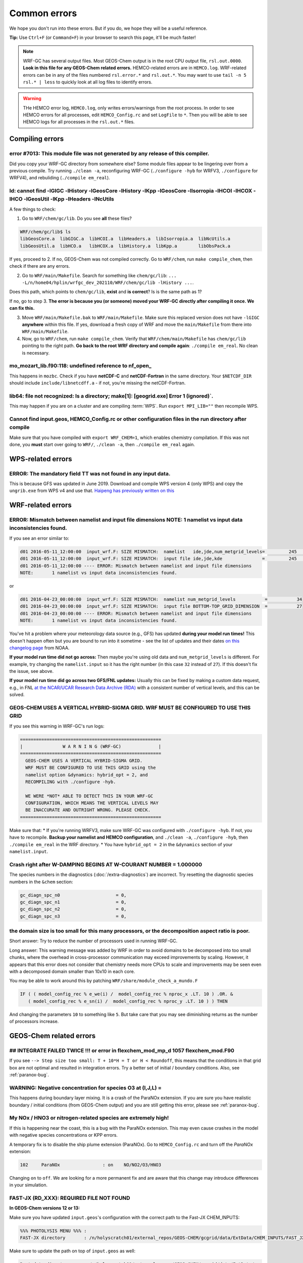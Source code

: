 Common errors
==============

We hope you don't run into these errors. But if you do, we hope they will be a useful reference.

**Tip:** Use ``Ctrl+F`` (or ``Command+F``) in your browser to search this page, it'll be much faster!

.. note::
  WRF-GC has several output files. Most GEOS-Chem output is in the root CPU output file, ``rsl.out.0000``. **Look in this file for any GEOS-Chem related errors.** HEMCO-related errors are in ``HEMCO.log``. WRF-related errors can be in any of the files numbered ``rsl.error.*`` and ``rsl.out.*``. You may want to use ``tail -n 5 rsl.* | less`` to quickly look at all log files to identify errors.

.. warning::
  THe HEMCO error log, ``HEMCO.log``, only writes errors/warnings from the root process. In order to see HEMCO errors for all processes, edit ``HEMCO_Config.rc`` and set ``LogFile`` to ``*``. Then you will be able to see HEMCO logs for all processes in the ``rsl.out.*`` files.

Compiling errors
-----------------

error #7013: This module file was not generated by any release of this compiler.
^^^^^^^^^^^^^^^^^^^^^^^^^^^^^^^^^^^^^^^^^^^^^^^^^^^^^^^^^^^^^^^^^^^^^^^^^^^^^^^^

Did you copy your WRF-GC directory from somewhere else? Some module files appear to be lingering over from a previous compile. Try running ``./clean -a``, reconfiguring WRF-GC (``./configure -hyb`` for WRFV3, ``./configure`` for WRFV4), and rebuliding (``./compile em_real``).

ld: cannot find -lGIGC -lHistory -lGeosCore -lHistory -lKpp -lGeosCore -lIsorropia -lHCOI -lHCOX -lHCO -lGeosUtil -lKpp -lHeaders -lNcUtils
^^^^^^^^^^^^^^^^^^^^^^^^^^^^^^^^^^^^^^^^^^^^^^^^^^^^^^^^^^^^^^^^^^^^^^^^^^^^^^^^^^^^^^^^^^^^^^^^^^^^^^^^^^^^^^^^^^^^^^^^^^^^^^^^^^^^^^^^^^^^^^

A few things to check:

1. Go to ``WRF/chem/gc/lib``. Do you see **all** these files?

.. code-block::

  WRF/chem/gc/lib$ ls
  libGeosCore.a  libGIGC.a  libHCOI.a  libHeaders.a  libIsorropia.a  libNcUtils.a
  libGeosUtil.a  libHCO.a   libHCOX.a  libHistory.a  libKpp.a        libObsPack.a

If yes, proceed to 2. If no, GEOS-Chem was not compiled correctly. Go to ``WRF/chem``, run ``make compile_chem``, then check if there are any errors.

2. Go to ``WRF/main/Makefile``. Search for something like ``chem/gc/lib``: ``... -L/n/home04/hplin/wrfgc_dev_202110/WRF/chem/gc/lib -lHistory ...``.

Does this path, which points to ``chem/gc/lib``, **exist** and **is correct**? Is is the same path as 1?

If no, go to step 3. **The error is because you (or someone) moved your WRF-GC directly after compiling it once. We can fix this.**

3. Move ``WRF/main/Makefile.bak`` to ``WRF/main/Makefile``. Make sure this replaced version does not have ``-lGIGC`` **anywhere** within this file. If yes, download a fresh copy of WRF and move the ``main/Makefile`` from there into ``WRF/main/Makefile``.

4. Now, go to ``WRF/chem``, run ``make compile_chem``. Verify that ``WRF/chem/main/Makefile`` has ``chem/gc/lib`` pointing to the right path. **Go back to the root WRF directory and compile again**: ``./compile em_real``. No clean is necessary.

mo_mozart_lib.f90:118: undefined reference to nf_open_
^^^^^^^^^^^^^^^^^^^^^^^^^^^^^^^^^^^^^^^^^^^^^^^^^^^^^^^^^

This happens in ``mozbc``. Check if you have **netCDF-C** and **netCDF-Fortran** in the same directory. Your ``$NETCDF_DIR`` should include ``include/libnetcdff.a`` - if not, you're missing the netCDF-Fortran.

lib64: file not recognized: Is a directory; make[1]: [geogrid.exe] Error 1 (ignored)`.
^^^^^^^^^^^^^^^^^^^^^^^^^^^^^^^^^^^^^^^^^^^^^^^^^^^^^^^^^^^^^^^^^^^^^^^^^^^^^^^^^^^^^^

This may happen if you are on a cluster and are compiling :term:`WPS`. Run ``export MPI_LIB=""`` then recompile WPS.

Cannot find input.geos, HEMCO_Config.rc or other configuration files in the run directory after compile
^^^^^^^^^^^^^^^^^^^^^^^^^^^^^^^^^^^^^^^^^^^^^^^^^^^^^^^^^^^^^^^^^^^^^^^^^^^^^^^^^^^^^^^^^^^^^^^^^^^^^^^^^

Make sure that you have compiled with ``export WRF_CHEM=1``, which enables chemistry compilation. If this was not done, you **must** start over going to ``WRF/``, ``./clean -a``, then ``./compile em_real`` again.

WPS-related errors
-------------------

ERROR: The mandatory field TT was not found in any input data.
^^^^^^^^^^^^^^^^^^^^^^^^^^^^^^^^^^^^^^^^^^^^^^^^^^^^^^^^^^^^^^^

This is because GFS was updated in June 2019. Download and compile WPS version 4 (only WPS) and copy the ``ungrib.exe`` from WPS v4 and use that. `Haipeng has previously written on this <https://jimmielin.me/2019/wrf-3x-gfs-ungrib-error/>`_

WRF-related errors
------------------

ERROR: Mismatch between namelist and input file dimensions NOTE:       1 namelist vs input data inconsistencies found.
^^^^^^^^^^^^^^^^^^^^^^^^^^^^^^^^^^^^^^^^^^^^^^^^^^^^^^^^^^^^^^^^^^^^^^^^^^^^^^^^^^^^^^^^^^^^^^^^^^^^^^^^^^^^^^^^^^^^^^^^

If you see an error similar to:

.. code-block::

  d01 2016-05-11_12:00:00  input_wrf.F: SIZE MISMATCH:  namelist   ide,jde,num_metgrid_levels=         245         181          27
  d01 2016-05-11_12:00:00  input_wrf.F: SIZE MISMATCH:  input file ide,jde,kde               =         245         181          32
  d01 2016-05-11_12:00:00 ---- ERROR: Mismatch between namelist and input file dimensions
  NOTE:       1 namelist vs input data inconsistencies found.

or

.. code-block::

  d01 2016-04-23_00:00:00  input_wrf.F: SIZE MISMATCH:  namelist num_metgrid_levels           =           34
  d01 2016-04-23_00:00:00  input_wrf.F: SIZE MISMATCH:  input file BOTTOM-TOP_GRID_DIMENSION  =           27
  d01 2016-04-23_00:00:00 ---- ERROR: Mismatch between namelist and input file dimensions
  NOTE:       1 namelist vs input data inconsistencies found.

You've hit a problem where your meteorology data source (e.g., GFS) has updated **during your model run times!** This doesn't happen often but you are bound to run into it sometime - see the list of updates and their dates `on this changelog page <https://www.nco.ncep.noaa.gov/pmb/changes/>`_ from NOAA.

**If your model run time did not go across:** Then maybe you're using old data and ``num_metgrid_levels`` is different. For example, try changing the ``namelist.input`` so it has the right number (in this case ``32`` instead of ``27``). If this doesn't fix the issue, see above.

**If your model run time did go across two GFS/FNL updates:** Usually this can be fixed by making a custom data request, e.g., in FNL `at the NCAR/UCAR Research Data Archive (RDA) <https://rda.ucar.edu/datasets/ds083.2/index.html#!access>`__ with a consistent number of vertical levels, and this can be solved.

GEOS-CHEM USES A VERTICAL HYBRID-SIGMA GRID. WRF MUST BE CONFIGURED TO USE THIS GRID
^^^^^^^^^^^^^^^^^^^^^^^^^^^^^^^^^^^^^^^^^^^^^^^^^^^^^^^^^^^^^^^^^^^^^^^^^^^^^^^^^^^^^

If you see this warning in WRF-GC's run logs:

.. code-block::

   =====================================================
   |               W A R N I N G (WRF-GC)              |
   =====================================================
     GEOS-CHEM USES A VERTICAL HYBRID-SIGMA GRID.
     WRF MUST BE CONFIGURED TO USE THIS GRID using the
     namelist option &dynamics: hybrid_opt = 2, and
     RECOMPILING with ./configure -hyb.

     WE WERE *NOT* ABLE TO DETECT THIS IN YOUR WRF-GC
     CONFIGURATION, WHICH MEANS THE VERTICAL LEVELS MAY
     BE INACCURATE AND OUTRIGHT WRONG. PLEASE CHECK.
   =====================================================

Make sure that:
* If you're running WRFV3, make sure WRF-GC was configured with ``./configure -hyb``. If not, you have to recompile. **Backup your namelist and HEMCO configuration**, and ``./clean -a``, ``./configure -hyb``, then ``./compile em_real`` in the WRF directory.
* You have ``hybrid_opt = 2`` in the ``&dynamics`` section of your ``namelist.input``.

Crash right after W-DAMPING  BEGINS AT W-COURANT NUMBER =    1.000000
^^^^^^^^^^^^^^^^^^^^^^^^^^^^^^^^^^^^^^^^^^^^^^^^^^^^^^^^^^^^^^^^^^^^^^

The species numbers in the diagnostics (:doc:`/extra-diagnostics`) are incorrect. Try resetting the diagnostic species numbers in the ``&chem`` section:

.. code-block::

   gc_diagn_spc_n0                     = 0,
   gc_diagn_spc_n1                     = 0,
   gc_diagn_spc_n2                     = 0,
   gc_diagn_spc_n3                     = 0,

the domain size is too small for this many processors, or the decomposition aspect ratio is poor.
^^^^^^^^^^^^^^^^^^^^^^^^^^^^^^^^^^^^^^^^^^^^^^^^^^^^^^^^^^^^^^^^^^^^^^^^^^^^^^^^^^^^^^^^^^^^^^^^^

Short answer: Try to reduce the number of processors used in running WRF-GC.

Long answer: This warning message was added by WRF in order to avoid domains to be decomposed into too small chunks, where the overhead in cross-processor communication may exceed improvements by scaling. However, it appears that this error does not consider that chemistry needs more CPUs to scale and improvements may be seen even with a decomposed domain smaller than 10x10 in each core.

You may be able to work around this by patching ``WRF/share/module_check_a_mundo.F``

.. code-block::

   IF ( ( model_config_rec % e_we(i) /  model_config_rec % nproc_x .LT. 10 ) .OR. &
      ( model_config_rec % e_sn(i) /  model_config_rec % nproc_y .LT. 10 ) ) THEN

And changing the parameters ``10`` to something like ``5``. But take care that you may see diminishing returns as the number of processors increase.


GEOS-Chem related errors
------------------------

## INTEGRATE FAILED TWICE !!! or error in flexchem_mod_mp_d        1057  flexchem_mod.F90
^^^^^^^^^^^^^^^^^^^^^^^^^^^^^^^^^^^^^^^^^^^^^^^^^^^^^^^^^^^^^^^^^^^^^^^^^^^^^^^^^^^^^^^^^^

If you see ``--> Step size too small: T + 10*H = T or H < Roundoff``, this means that the conditions in that grid box are not optimal and resulted in integration errors. Try a better set of initial / boundary conditions. Also, see :ref:`paranox-bug`.

WARNING: Negative concentration for species O3 at (I,J,L) =
^^^^^^^^^^^^^^^^^^^^^^^^^^^^^^^^^^^^^^^^^^^^^^^^^^^^^^^^^^^^

This happens during boundary layer mixing. It is a crash of the ParaNOx extension. If you are sure you have realistic boundary / initial conditions (from GEOS-Chem output) and you are still getting this error, please see :ref:`paranox-bug`.

.. _paranox-bug:

My NOx / HNO3 or nitrogen-related species are extremely high!
^^^^^^^^^^^^^^^^^^^^^^^^^^^^^^^^^^^^^^^^^^^^^^^^^^^^^^^^^^^^^^

If this is happening near the coast, this is a bug with the ParaNOx extension. This may even cause crashes in the model with negative species concentrations or KPP errors.

A temporary fix is to disable the ship plume extension (ParaNOx). Go to ``HEMCO_Config.rc`` and turn off the `ParaNOx` extension:

.. code-block::

    102     ParaNOx                : on    NO/NO2/O3/HNO3

Changing ``on`` to ``off``. We are looking for a more permanent fix and are aware that this change may introduce differences in your simulation.

FAST-JX (RD_XXX): REQUIRED FILE NOT FOUND
^^^^^^^^^^^^^^^^^^^^^^^^^^^^^^^^^^^^^^^^^^

**In GEOS-Chem versions 12 or 13:**

Make sure you have updated ``input.geos``'s configuration with the correct path to the Fast-JX CHEM_INPUTS:

.. code-block::

  %%% PHOTOLYSIS MENU %%% :
  FAST-JX directory       : /n/holyscratch01/external_repos/GEOS-CHEM/gcgrid/data/ExtData/CHEM_INPUTS/FAST_JX/v2019-10/

Make sure to update the path on top of ``input.geos`` as well:

.. code-block::

  Root data directory     : /n/holyscratch01/external_repos/GEOS-CHEM/gcgrid/data/ExtData/

**In GEOS-Chem version 14 and above:**

Make sure you have updated ``geoschem_config.yml``'s configuration with the correct path to ``CHEM_INPUTS``: there are three locations to update.

.. code-block::

  root_data_dir: /n/holyscratch01/external_repos/GEOS-CHEM/gcgrid/data/ExtData
  chem_inputs_dir: /n/holyscratch01/external_repos/GEOS-CHEM/gcgrid/data/ExtData/CHEM_INPUTS/

  ...

  photolysis:
    input_dir: /n/holyscratch01/external_repos/GEOS-CHEM/gcgrid/data/ExtData/CHEM_INPUTS/FAST_JX/v2021-10/

Data can be obtained from `GEOS-Chem input data <https://sites.wustl.edu/acag/geos-chem/geos-chem-input-data/>`__ at WUSTL.

HEMCO related errors
--------------------

HEMCO ERROR: Invalid time index in (file)
^^^^^^^^^^^^^^^^^^^^^^^^^^^^^^^^^^^^^^^^^^

Check the file that it is pointing to. There are a few likely reasons:

* The file was corrupted / not fully downloaded. Try opening it with ``ncview`` and checking!
* This inventory does not have the appropriate file for this date/time.

If (and only if) you have daily updating emissions data stored in monthly files and you are getting this error at the last day of the month, you are being affected `by this bug <https://github.com/geoschem/HEMCO/issues/141>`_. There is a temporary fix for WRF-GC available, contact Haipeng Lin for details.

.. _hco-run-error:

GEOS-Chem ERROR: Error encountered in "HCO_Run"! -> at HCOI_GC_Run (in module GeosCore/hcoi_gc_main_mod.F90)
^^^^^^^^^^^^^^^^^^^^^^^^^^^^^^^^^^^^^^^^^^^^^^^^^^^^^^^^^^^^^^^^^^^^^^^^^^^^^^^^^^^^^^^^^^^^^^^^^^^^^^^^^^^^^

This is a HEMCO error. Check ``HEMCO.log``. If nothing is there, change ``LogFile`` to ``*`` in ``HEMCO_Config.rc``, and check **all** ``rsl.out.*`` files after re-running the model.

You are generally looking for something that looks like this:

.. code-block::

    HEMCO ERROR: Cannot find file for current simulation time:
    /ExtData/HEMCO/OFFLINE_BIOVOC/v2019-10/0.5x0.625/2015/08/biovoc_05.20150820.nc
      - Cannot get field BIOGENIC_ACET. Please check file name and time (incl. time
     range flag) in the config. file

    HEMCO ERROR: Error encountered in routine HCOIO_Read!

    HEMCO ERROR: Error in HCOIO_DATAREAD called from HEMCO ReadList_Fill: BIOGENIC
     _ACET
     --> LOCATION: ReadList_Fill (HCO_ReadList_Mod.F90)

    HEMCO ERROR: Error in ReadList_Fill (4) called from HEMCO ReadList_Read
     --> LOCATION: ReadList_Read (HCO_ReadList_Mod.F90)
     Error in ReadList_Read called from hco_run
    ===============================================================================
    GEOS-Chem ERROR: Error encountered in "HCO_Run"!
     -> at HCOI_GC_Run (in module GeosCore/hco_interface_gc_mod.F90)

    THIS ERROR ORIGINATED IN HEMCO!  Please check the HEMCO log file for
    additional error messages!
    ===============================================================================

**This may be much, much further up than the error about the subscripts and may even be in a different file.** Always look through all the log files.

mozbc related errors
---------------------

mo_wrfchem_lib.o: ... undefined reference to nf_open_ / nf_inq_varid_ / nf_get_vara_real_  / nf_close_ / nf_def_var_
^^^^^^^^^^^^^^^^^^^^^^^^^^^^^^^^^^^^^^^^^^^^^^^^^^^^^^^^^^^^^^^^^^^^^^^^^^^^^^^^^^^^^^^^^^^^^^^^^^^^^^^^^^^^^^^^^^^^^

This error when compiling ``mozbc`` is usually because the path to netCDF library, ``NETCDF_DIR``, is incorrect.

Make sure that your ``NETCDF_DIR`` is set to the root directory of your netCDF installation, where under ``$NETCDF_DIR/lib`` you can find the appropriate netCDF library (``libnetcdff.so``).

chk_moz_vars: could not find ..._VMR_inst
^^^^^^^^^^^^^^^^^^^^^^^^^^^^^^^^^^^^^^^^^^

This error is because the input netCDF file (outputs from GEOS-Chem) to create initial/boundary conditions does not have the aforementioned species. This may be because you are using outputs from an older GEOS-Chem version (e.g., 12.8.3) to feed initial/boundary conditions for a newer WRF-GC version (e.g., 14.0.0).

To solve this, simply go to the ``.inp`` file used for ``mozbc`` and remove the relevant line to ignore this species. e.g., for the error "chk_moz_vars: could not find NAP_VMR_inst", the ``NAP`` species can be removed:

.. code-block::

    ...

        'n2o5 -> N2O5',
        'nap -> NAP',
        'nh3 -> NH3',

        ...

Remove the line corresponding to the problematic species.


Red herrings
-------------
If you see anything on this list, this is not the root cause - **this means that there's an error somewhere else!** Always check other log files (``rsl.*``) and also further upstream in the error files first.

HEMCO ERROR: MaxNest too low, cannot enter GET_TIMEIDX (hco_read_std_mod.F90)
^^^^^^^^^^^^^^^^^^^^^^^^^^^^^^^^^^^^^^^^^^^^^^^^^^^^^^^^^^^^^^^^^^^^^^^^^^^^^^

Any kind of error that says ``HEMCO ERROR: MaxNest too low`` means that there is an error somewhere above, in ``HEMCO.log``. Check further! See :ref:`hco-run-error`.

forrtl: severe (408): fort: (2): Subscript #1 of the array LOC has value 11 which is greater than the upper bound of 10
^^^^^^^^^^^^^^^^^^^^^^^^^^^^^^^^^^^^^^^^^^^^^^^^^^^^^^^^^^^^^^^^^^^^^^^^^^^^^^^^^^^^^^^^^^^^^^^^^^^^^^^^^^^^^^^^^^^^^^^^

This means that there is an error in ``HEMCO.log`` - check the HEMCO log instead! Maybe inventories are missing, etc. Also, see :ref:`hco-run-error`.

forrtl: severe (408): fort: (2): Subscript #1 of the array ZPJ has value 1 which is greater than the upper bound of -1
^^^^^^^^^^^^^^^^^^^^^^^^^^^^^^^^^^^^^^^^^^^^^^^^^^^^^^^^^^^^^^^^^^^^^^^^^^^^^^^^^^^^^^^^^^^^^^^^^^^^^^^^^^^^^^^^^^^^^^^^

Same! Check `rsl.error.` files for **another error** - it may be hundreds of lines above (searching for ``GEOS-Chem ERROR:`` or ``REQUIRED FILE NOT FOUND`` helps).

It may be helpful to first check this: :ref:`FAST-JX (RD_XXX): REQUIRED FILE NOT FOUND` to make sure your ``input.geos`` paths are correct.

This error indicates that another error occurred somewhere upstream.

forrtl: error (78): process killed (SIGTERM)
^^^^^^^^^^^^^^^^^^^^^^^^^^^^^^^^^^^^^^^^^^^^

Check if your system has enough memory. Also, check ``rsl.out.0000`` -- this is usually an error within GEOS-Chem.

forrtl: severe (174): SIGSEGV, segmentation fault occurred
^^^^^^^^^^^^^^^^^^^^^^^^^^^^^^^^^^^^^^^^^^^^^^^^^^^^^^^^^^

Check if your system has enough memory and try to run with ``ulimit -c unlimited``, ``ulimit -s unlimited``.

This may also mean there is an error somewhere else upstream. Look further below for a "stack trace", e.g.,

.. code-block::

  forrtl: severe (174): SIGSEGV, segmentation fault occurred
  Image              PC                Routine            Line        Source
  wrf.exe            xxxxxxxxxxxxxxxx  Unknown               Unknown  Unknown
  libpthread-2.17.s  xxxxxxxxxxxxxxxx  Unknown               Unknown  Unknown
  wrf.exe            xxxxxxxxxxxxxxxx  error_mod_mp_erro         437  error_mod.F90
  wrf.exe            xxxxxxxxxxxxxxxx  flexchem_mod_mp_d        1057  flexchem_mod.F90
  wrf.exe            xxxxxxxxxxxxxxxx  chemistry_mod_mp_         299  chemistry_mod.F90
  wrf.exe            xxxxxxxxxxxxxxxx  gigc_chunk_mod_mp        1277  gigc_chunk_mod.F90

Then look in this page for the error that corresponds to where the model has crashed.

Exit 152                mpirun -np ./wrf.exe
^^^^^^^^^^^^^^^^^^^^^^^^^^^^^^^^^^^^^^^^^^^^^^^^

Check if your system / cluster job is allowing for enough memory. Also, check errors in other ``rsl.*`` files.

forrtl: error (78): process killed (SIGTERM)
^^^^^^^^^^^^^^^^^^^^^^^^^^^^^^^^^^^^^^^^^^^^^

Check other files first - this CPU is not the root cause of the problem.

Not actually errors
--------------------

Cannot find -lGCHPint
^^^^^^^^^^^^^^^^^^^^^^

This is not an error, ignore. If you cannot successfully compile WRF-GC, there is an error above in the compile log.

cannot stat ‘geos’: No such file or directory
^^^^^^^^^^^^^^^^^^^^^^^^^^^^^^^^^^^^^^^^^^^^^^

Also shows sometimes as ``make[5]: [exe] Error 1 (ignored)``. This is not an error, ignore. If you cannot successfully compile WRF-GC, there is an error above in the compile log.

Trapping levels are weird and they should not be equal
^^^^^^^^^^^^^^^^^^^^^^^^^^^^^^^^^^^^^^^^^^^^^^^^^^^^^^^

This doesn't seem to be an issue. If your run was interrupted, there might be an error elsewhere.

47 more processes have sent help message help-mpi-btl-openib.txt / no device params found
^^^^^^^^^^^^^^^^^^^^^^^^^^^^^^^^^^^^^^^^^^^^^^^^^^^^^^^^^^^^^^^^^^^^^^^^^^^^^^^^^^^^^^^^^^

This is usually not an issue. If your run stopped, check all the other run files.

tropopause_climate: Warning: Done finding tropopause
^^^^^^^^^^^^^^^^^^^^^^^^^^^^^^^^^^^^^^^^^^^^^^^^^^^^^

This is not an issue, but may be related to your model vertical level configuration. If your outputs look reasonable, it is safe to ignore.